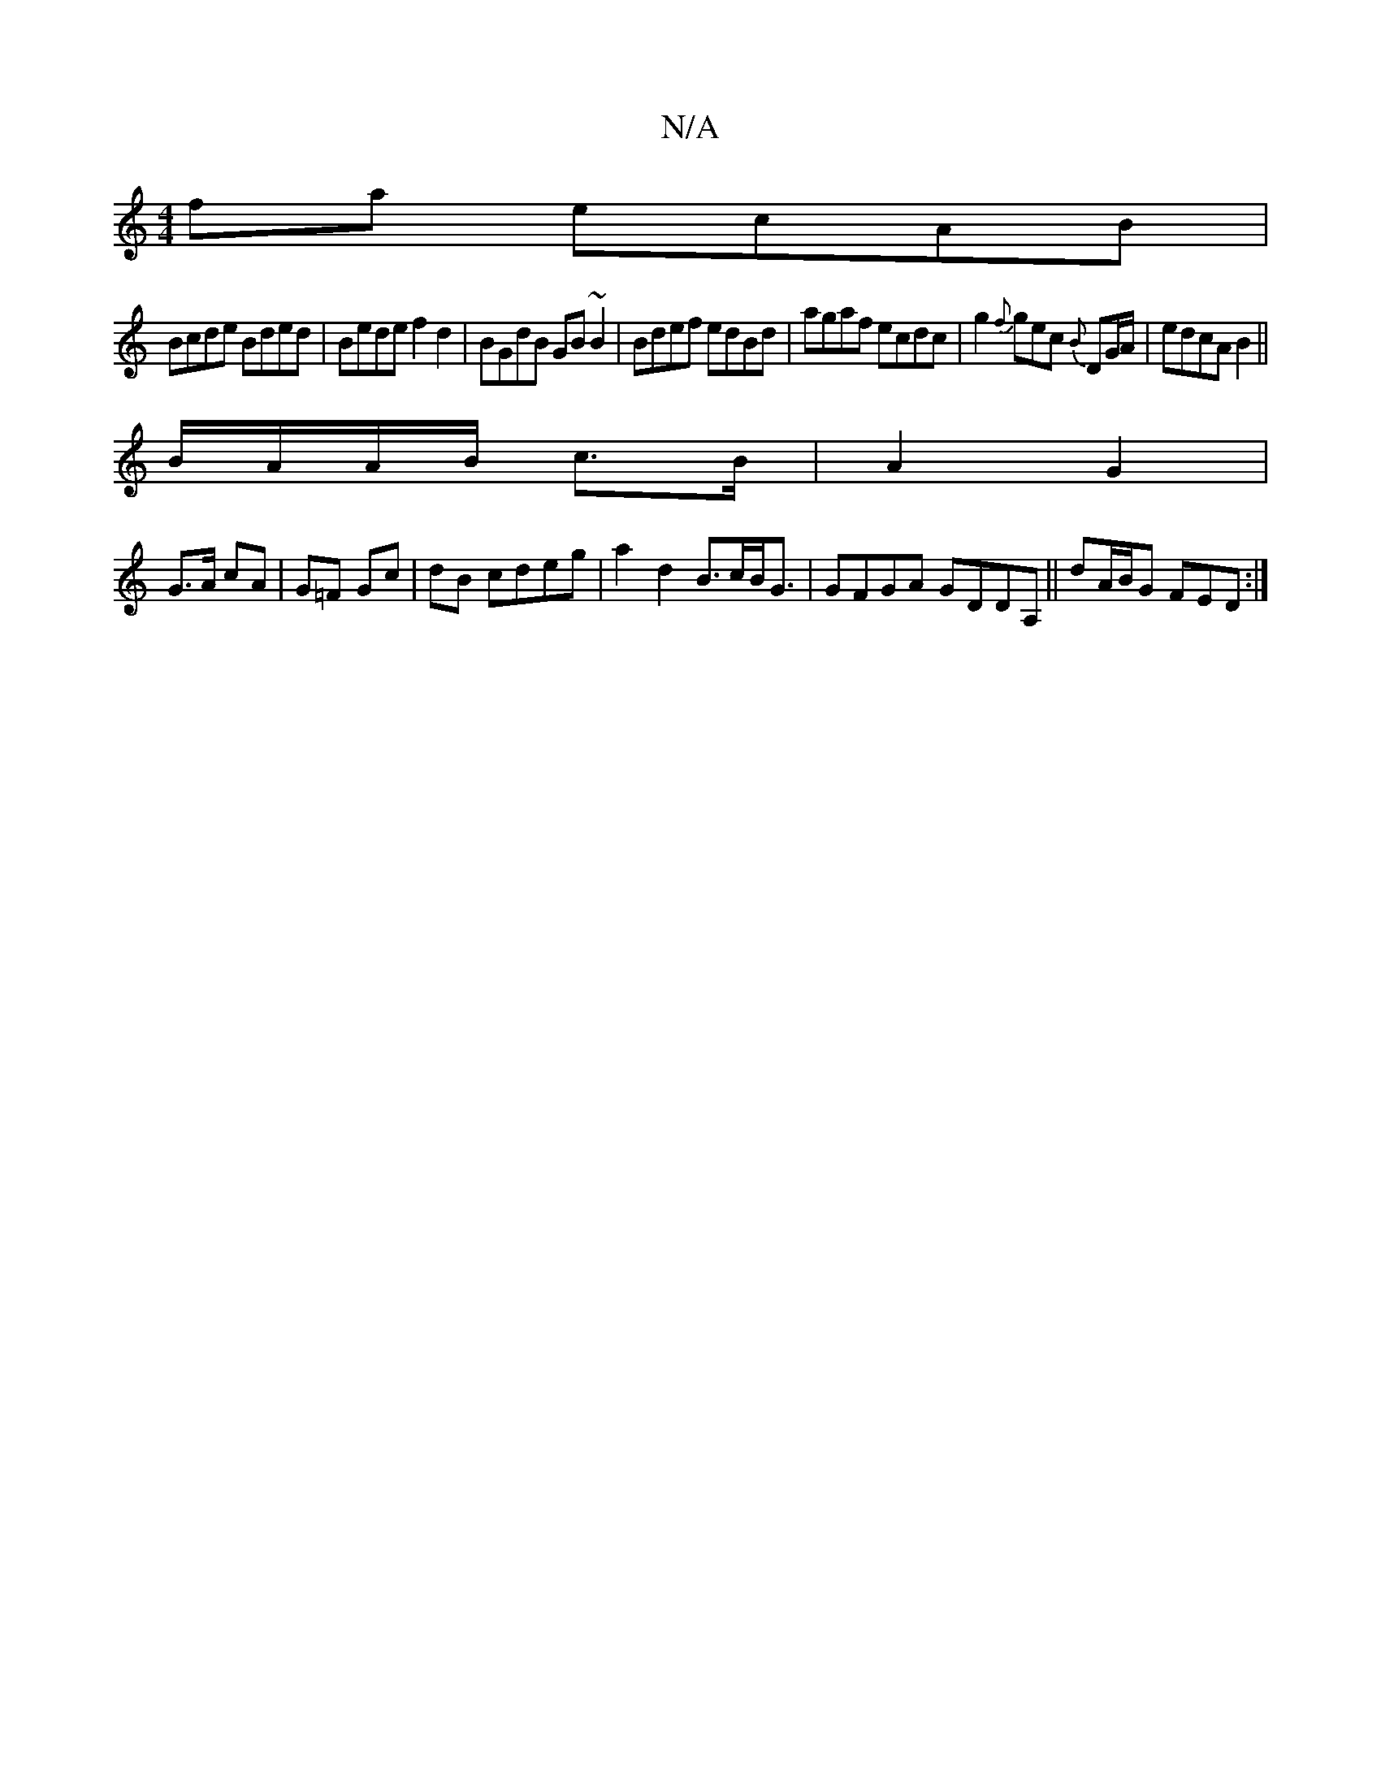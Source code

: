 X:1
T:N/A
M:4/4
R:N/A
K:Cmajor
fa ecAB |
Bcde Bded|Bede f2d2|BGdB GB~B2|Bdef edBd|agaf ecdc|g2{f}gec {B}DG/A/|edcAB2 || 
B/A/A/B/ c>B|A2 G2|
G>A cA|G=F Gc|dB cdeg | a2 d2 B>cB<G | GFGA GDDA,||dA/B/G FED :|

d/c/d cd | eg dB | AB ef